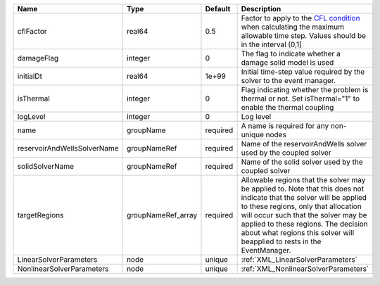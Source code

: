 

=========================== ================== ======== ====================================================================================================================================================================================================================================================================================================================== 
Name                        Type               Default  Description                                                                                                                                                                                                                                                                                                            
=========================== ================== ======== ====================================================================================================================================================================================================================================================================================================================== 
cflFactor                   real64             0.5      Factor to apply to the `CFL condition <http://en.wikipedia.org/wiki/Courant-Friedrichs-Lewy_condition>`_ when calculating the maximum allowable time step. Values should be in the interval (0,1]                                                                                                                      
damageFlag                  integer            0        The flag to indicate whether a damage solid model is used                                                                                                                                                                                                                                                              
initialDt                   real64             1e+99    Initial time-step value required by the solver to the event manager.                                                                                                                                                                                                                                                   
isThermal                   integer            0        Flag indicating whether the problem is thermal or not. Set isThermal="1" to enable the thermal coupling                                                                                                                                                                                                                
logLevel                    integer            0        Log level                                                                                                                                                                                                                                                                                                              
name                        groupName          required A name is required for any non-unique nodes                                                                                                                                                                                                                                                                            
reservoirAndWellsSolverName groupNameRef       required Name of the reservoirAndWells solver used by the coupled solver                                                                                                                                                                                                                                                        
solidSolverName             groupNameRef       required Name of the solid solver used by the coupled solver                                                                                                                                                                                                                                                                    
targetRegions               groupNameRef_array required Allowable regions that the solver may be applied to. Note that this does not indicate that the solver will be applied to these regions, only that allocation will occur such that the solver may be applied to these regions. The decision about what regions this solver will beapplied to rests in the EventManager. 
LinearSolverParameters      node               unique   :ref:`XML_LinearSolverParameters`                                                                                                                                                                                                                                                                                      
NonlinearSolverParameters   node               unique   :ref:`XML_NonlinearSolverParameters`                                                                                                                                                                                                                                                                                   
=========================== ================== ======== ====================================================================================================================================================================================================================================================================================================================== 


